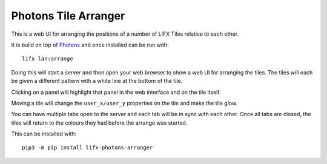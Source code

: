 Photons Tile Arranger
=====================

This is a web UI for arranging the positions of a number of LIFX Tiles relative
to each other.

It is build on top of `Photons <https://delfick.github.io/photons-core/>`_ and
once installed can be run with::

    lifx lan:arrange

Doing this will start a server and then open your web browser to show a web UI
for arranging the tiles. The tiles will each be given a different pattern with
a white line at the bottom of the tile.

Clicking on a panel will highlight that panel in the web interface and on the
tile itself.

Moving a tile will change the ``user_x/user_y`` properties on the tile and make
the tile glow.

You can have multiple tabs open to the server and each tab will be in sync with
each other. Once all tabs are closed, the tiles will return to the colours they
had before the arrange was started.

This can be installed with::

    pip3 -m pip install lifx-photons-arranger
